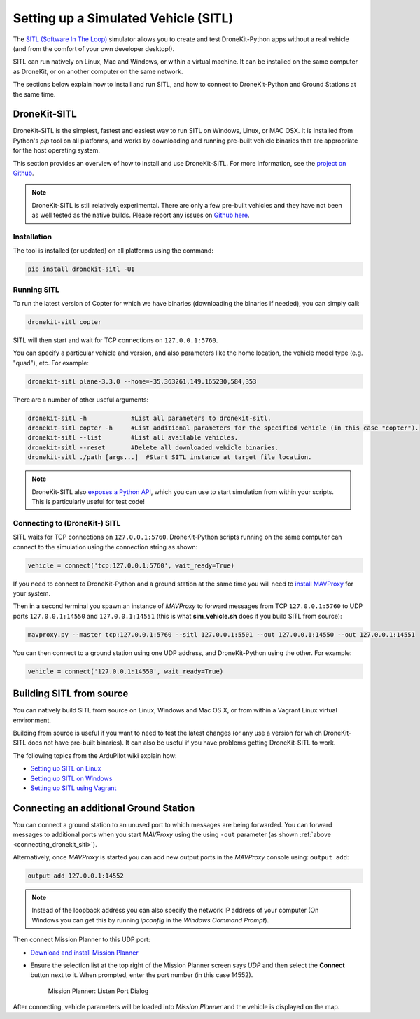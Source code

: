 .. _sitl_setup:

=====================================
Setting up a Simulated Vehicle (SITL)
=====================================

The `SITL (Software In The Loop) <http://dev.ardupilot.com/wiki/simulation-2/sitl-simulator-software-in-the-loop/>`_ 
simulator allows you to create and test DroneKit-Python apps without a real vehicle (and from the comfort of 
your own developer desktop!).

SITL can run natively on Linux, Mac and Windows, or within a virtual machine. It can be 
installed on the same computer as DroneKit, or on another computer on the same network.

The sections below explain how to install and run SITL, and how to connect to DroneKit-Python and Ground
Stations at the same time.


DroneKit-SITL
=============

DroneKit-SITL is the simplest, fastest and easiest way to run SITL on Windows, Linux, or MAC OSX.
It is installed from Python's *pip* tool on all platforms, and works by downloading and running pre-built 
vehicle binaries that are appropriate for the host operating system.

This section provides an overview of how to install and use DroneKit-SITL. For more information, see 
the `project on Github <https://github.com/dronekit/dronekit-sitl>`_.

.. note:: 

    DroneKit-SITL is still relatively experimental. There are only a few pre-built vehicles and
    they have not been as well tested as the native builds.  
    Please report any issues on `Github here <https://github.com/dronekit/dronekit-sitl/issues>`_.

Installation
------------

The tool is installed (or updated) on all platforms using the command: 

.. code-block:: bash

    pip install dronekit-sitl -UI

Running SITL
------------

To run the latest version of Copter for which we have binaries (downloading the binaries if needed), you can simply call:

.. code-block:: bash

    dronekit-sitl copter
    
SITL will then start and wait for TCP connections on ``127.0.0.1:5760``.
    
You can specify a particular vehicle and version, and also parameters like the home location, 
the vehicle model type (e.g. "quad"), etc. For example:

.. code-block:: bash

    dronekit-sitl plane-3.3.0 --home=-35.363261,149.165230,584,353
    
There are a number of other useful arguments:

.. code-block:: bash  

    dronekit-sitl -h            #List all parameters to dronekit-sitl.
    dronekit-sitl copter -h     #List additional parameters for the specified vehicle (in this case "copter").
    dronekit-sitl --list        #List all available vehicles.
    dronekit-sitl --reset       #Delete all downloaded vehicle binaries.
    dronekit-sitl ./path [args...]  #Start SITL instance at target file location.


.. note:: 

    DroneKit-SITL also `exposes a Python API <https://github.com/dronekit/dronekit-sitl#api>`_, which you can use to start simulation from within your scripts. This is particularly useful for test code!
        

.. _connecting_dronekit_sitl:

Connecting to (DroneKit-) SITL
------------------------------

SITL waits for TCP connections on ``127.0.0.1:5760``. DroneKit-Python scripts running on the same
computer can connect to the simulation using the connection string as shown:

.. code-block:: python

    vehicle = connect('tcp:127.0.0.1:5760', wait_ready=True)

If you need to connect to DroneKit-Python and a ground station at the same time you will need to
`install MAVProxy <http://dronecode.github.io/MAVProxy/html/getting_started/download_and_installation.html>`_ 
for your system.

Then in a second terminal you spawn an instance of *MAVProxy* to forward messages from
TCP ``127.0.0.1:5760`` to UDP ports ``127.0.0.1:14550`` and ``127.0.0.1:14551`` (this is what **sim_vehicle.sh** does
if you build SITL from source):

.. code-block:: bash

    mavproxy.py --master tcp:127.0.0.1:5760 --sitl 127.0.0.1:5501 --out 127.0.0.1:14550 --out 127.0.0.1:14551

You can then connect to a ground station using one UDP address, and DroneKit-Python using the other. 
For example:

.. code-block:: python

    vehicle = connect('127.0.0.1:14550', wait_ready=True)



Building SITL from source
=========================

You can natively build SITL from source on Linux, Windows and Mac OS X, 
or from within a Vagrant Linux virtual environment.

Building from source is useful if you want to need to test the latest changes (or any use 
a version for which DroneKit-SITL does not have pre-built binaries). 
It can also be useful if you have problems getting DroneKit-SITL to work.

The following topics from the ArduPilot wiki explain how:

* `Setting up SITL on Linux <http://dev.ardupilot.com/wiki/setting-up-sitl-on-linux/>`_
* `Setting up SITL on Windows <http://dev.ardupilot.com/wiki/simulation-2/sitl-simulator-software-in-the-loop/sitl-native-on-windows/>`_ 
* `Setting up SITL using Vagrant <http://dev.ardupilot.com/wiki/setting-up-sitl-using-vagrant/>`_


.. _viewing_uav_on_map:

Connecting an additional Ground Station
=======================================

You can connect a ground station to an unused port to which messages 
are being forwarded. You can forward messages to additional ports 
when you start *MAVProxy* using the using ``-out`` 
parameter (as shown :ref:`above <connecting_dronekit_sitl>`).

Alternatively, once *MAVProxy* is started you can add new output ports in the *MAVProxy* console using: ``output add``:

.. code:: bash

    output add 127.0.0.1:14552

.. note::

    Instead of the loopback address you can also specify the network IP address of your computer
    (On Windows you can get this by running *ipconfig* in the *Windows Command Prompt*).


Then connect Mission Planner to this UDP port:  

* `Download and install Mission Planner <http://ardupilot.com/downloads/?did=82>`_
* Ensure the selection list at the top right of the Mission Planner screen says *UDP* and then select the **Connect** button next to it. 
  When prompted, enter the port number (in this case 14552).
  
  .. figure:: MissionPlanner_ConnectPort.png
      :width: 50 %

      Mission Planner: Listen Port Dialog

After connecting, vehicle parameters will be loaded into *Mission Planner* and the vehicle is displayed on the map.


